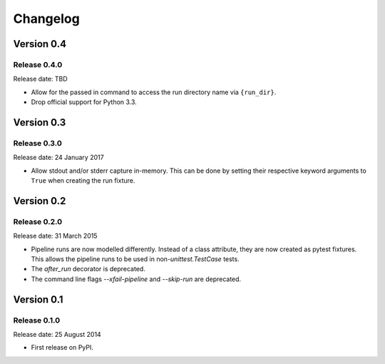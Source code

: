 .. :changelog:

Changelog
=========

Version 0.4
-----------

Release 0.4.0
^^^^^^^^^^^^^

Release date: TBD

* Allow for the passed in command to access the run directory name
  via ``{run_dir}``.
* Drop official support for Python 3.3.


Version 0.3
-----------

Release 0.3.0
^^^^^^^^^^^^^

Release date: 24 January 2017

* Allow stdout and/or stderr capture in-memory. This can be done by
  setting their respective keyword arguments to ``True`` when creating
  the run fixture.


Version 0.2
-----------

Release 0.2.0
^^^^^^^^^^^^^

Release date: 31 March 2015

* Pipeline runs are now modelled differently. Instead of a class attribute,
  they are now created as pytest fixtures. This allows the pipeline runs
  to be used in non-`unittest.TestCase` tests.

* The `after_run` decorator is deprecated.

* The command line flags `--xfail-pipeline` and `--skip-run` are deprecated.


Version 0.1
-----------

Release 0.1.0
^^^^^^^^^^^^^

Release date: 25 August 2014

* First release on PyPI.
